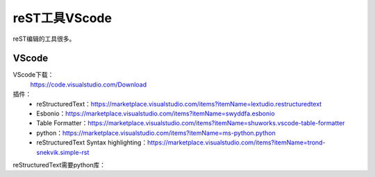 
======================================================================================================================================================
reST工具VScode
======================================================================================================================================================

reST编辑的工具很多。


VScode
======================================================================================================================================================

VScode下载：
    https://code.visualstudio.com/Download

插件：
    - reStructuredText：https://marketplace.visualstudio.com/items?itemName=lextudio.restructuredtext
    - Esbonio：https://marketplace.visualstudio.com/items?itemName=swyddfa.esbonio
    - Table Formatter：https://marketplace.visualstudio.com/items?itemName=shuworks.vscode-table-formatter
    - python：https://marketplace.visualstudio.com/items?itemName=ms-python.python
    - reStructuredText Syntax highlighting：https://marketplace.visualstudio.com/items?itemName=trond-snekvik.simple-rst


reStructuredText需要python库：

.. code-block:: python
    :linenos:

    pip install doc8
    pip install rstcheck


